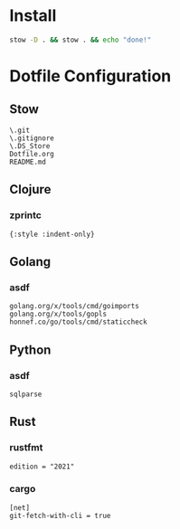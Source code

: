 #+PROPERTY: :mkdirp yes
#+auto_tangle: t

* Install

#+begin_src sh
stow -D . && stow . && echo "done!"
#+end_src

#+RESULTS:



* Dotfile Configuration

** Stow
#+begin_src shell :tangle .stow-local-ignore
  \.git
  \.gitignore
  \.DS_Store
  Dotfile.org
  README.md
#+end_src

** Clojure

*** zprintc

#+begin_src shell :tangle .zprintrc
{:style :indent-only}
#+end_src

** Golang

*** asdf

#+begin_src shell :tangle .default-golang-pkgs
  golang.org/x/tools/cmd/goimports
  golang.org/x/tools/gopls
  honnef.co/go/tools/cmd/staticcheck
#+end_src

** Python
*** asdf
#+begin_src shell :tangle .default-python-packages
sqlparse
#+end_src
** Rust

*** rustfmt

#+begin_src shell :tangle .rustfmt.toml
edition = "2021"
#+end_src

*** cargo

#+begin_src shell :tangle .cargo/config
[net]
git-fetch-with-cli = true
#+end_src

